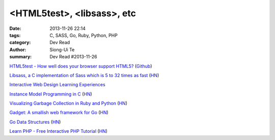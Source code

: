 <HTML5test>, <libsass>, etc
###########################

:date: 2013-11-26 22:14
:tags: C, SASS, Go, Ruby, Python, PHP
:category: Dev Read
:author: Siong-Ui Te
:summary: Dev Read #2013-11-26


`HTML5test - How well does your browser support HTML5? <http://html5test.com/>`_
(`Github <https://github.com/NielsLeenheer/html5test>`__)

`Libsass, a C implementation of Sass which is 5 to 32 times as fast <https://github.com/hcatlin/libsass>`_
(`HN <https://news.ycombinator.com/item?id=6798449>`__)

`Interactive Web Design Learning Experiences <http://frankapicella.com/interactive-web-design-learning-experiences/>`_

`Instance Model Programming in C <http://slkpg.byethost7.com/instance.html>`_
(`HN <https://news.ycombinator.com/item?id=6795599>`__)

`Visualizing Garbage Collection in Ruby and Python <http://patshaughnessy.net/2013/10/24/visualizing-garbage-collection-in-ruby-and-python/>`_
(`HN <https://news.ycombinator.com/item?id=6801091>`__)

`Gadget: A smallish web framework for Go <http://redneckbeard.github.io/gadget/>`_
(`HN <https://news.ycombinator.com/item?id=6801024>`__)

`Go Data Structures <http://research.swtch.com/godata>`_
(`HN <https://news.ycombinator.com/item?id=6801053>`__)

`Learn PHP - Free Interactive PHP Tutorial <http://learn-php.org/>`_
(`HN <https://news.ycombinator.com/item?id=6800826>`__)

